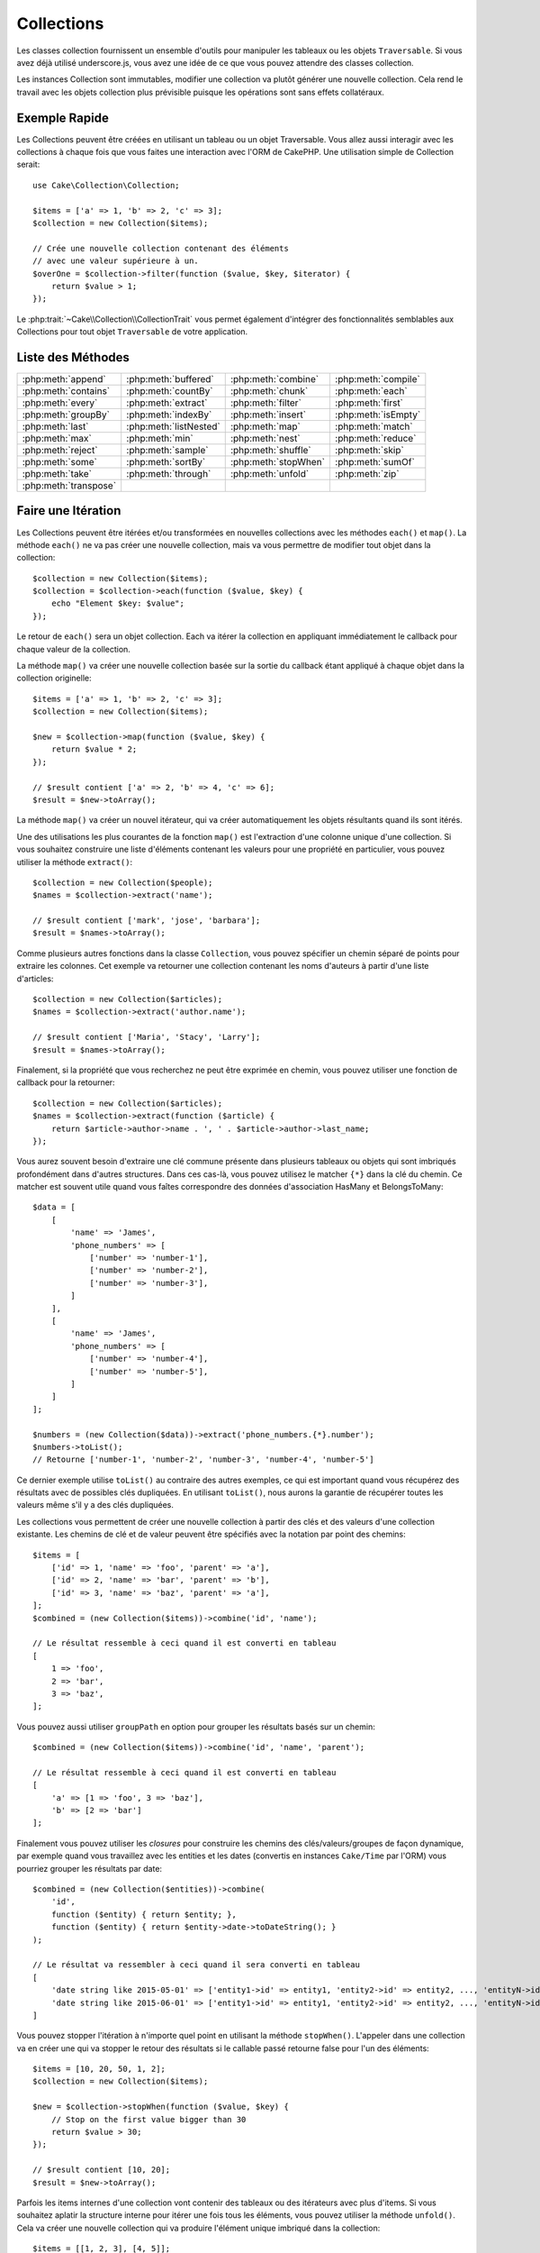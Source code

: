 Collections
###########

.. php:namespace:: Cake\Collection

.. php:class:: Collection

Les classes collection fournissent un ensemble d'outils pour manipuler les
tableaux ou les objets ``Traversable``. Si vous avez déjà utilisé
underscore.js, vous avez une idée de ce que vous pouvez attendre des classes
collection.

Les instances Collection sont immutables, modifier une collection va plutôt
générer une nouvelle collection. Cela rend le travail avec les objets collection
plus prévisible puisque les opérations sont sans effets collatéraux.

Exemple Rapide
==============

Les Collections peuvent être créées en utilisant un tableau ou un objet
Traversable. Vous allez aussi interagir avec les collections à chaque fois que
vous faites une interaction avec l'ORM de CakePHP. Une utilisation simple de
Collection serait::

    use Cake\Collection\Collection;

    $items = ['a' => 1, 'b' => 2, 'c' => 3];
    $collection = new Collection($items);

    // Crée une nouvelle collection contenant des éléments
    // avec une valeur supérieure à un.
    $overOne = $collection->filter(function ($value, $key, $iterator) {
        return $value > 1;
    });

Le :php:trait:`~Cake\\Collection\\CollectionTrait` vous permet également
d'intégrer des fonctionnalités semblables aux Collections pour tout objet
``Traversable`` de votre application.

Liste des Méthodes
==================

.. table::
    :class: docutils internal-toc

    +-----------------------+------------------------+----------------------+---------------------+
    | :php:meth:`append`    | :php:meth:`buffered`   | :php:meth:`combine`  | :php:meth:`compile` |
    +-----------------------+------------------------+----------------------+---------------------+
    | :php:meth:`contains`  | :php:meth:`countBy`    | :php:meth:`chunk`    | :php:meth:`each`    |
    +-----------------------+------------------------+----------------------+---------------------+
    | :php:meth:`every`     | :php:meth:`extract`    | :php:meth:`filter`   | :php:meth:`first`   |
    +-----------------------+------------------------+----------------------+---------------------+
    | :php:meth:`groupBy`   | :php:meth:`indexBy`    | :php:meth:`insert`   | :php:meth:`isEmpty` |
    +-----------------------+------------------------+----------------------+---------------------+
    | :php:meth:`last`      | :php:meth:`listNested` | :php:meth:`map`      | :php:meth:`match`   |
    +-----------------------+------------------------+----------------------+---------------------+
    | :php:meth:`max`       | :php:meth:`min`        | :php:meth:`nest`     | :php:meth:`reduce`  |
    +-----------------------+------------------------+----------------------+---------------------+
    | :php:meth:`reject`    | :php:meth:`sample`     | :php:meth:`shuffle`  | :php:meth:`skip`    |
    +-----------------------+------------------------+----------------------+---------------------+
    | :php:meth:`some`      | :php:meth:`sortBy`     | :php:meth:`stopWhen` | :php:meth:`sumOf`   |
    +-----------------------+------------------------+----------------------+---------------------+
    | :php:meth:`take`      | :php:meth:`through`    | :php:meth:`unfold`   | :php:meth:`zip`     |
    +-----------------------+------------------------+----------------------+---------------------+
    | :php:meth:`transpose` |                        |                      |                     |
    +-----------------------+------------------------+----------------------+---------------------+

Faire une Itération
===================

.. php:method:: each(callable $c)

Les Collections peuvent être itérées et/ou transformées en nouvelles
collections avec les méthodes ``each()`` et ``map()``. La méthode ``each()``
ne va pas créer une nouvelle collection, mais va vous permettre de modifier tout
objet dans la collection::

    $collection = new Collection($items);
    $collection = $collection->each(function ($value, $key) {
        echo "Element $key: $value";
    });

Le retour de ``each()`` sera un objet collection. Each va itérer la collection
en appliquant immédiatement le callback pour chaque valeur de la collection.

.. php:method:: map(callable $c)

La méthode ``map()`` va créer une nouvelle collection basée sur la sortie du
callback étant appliqué à chaque objet dans la collection originelle::

    $items = ['a' => 1, 'b' => 2, 'c' => 3];
    $collection = new Collection($items);

    $new = $collection->map(function ($value, $key) {
        return $value * 2;
    });

    // $result contient ['a' => 2, 'b' => 4, 'c' => 6];
    $result = $new->toArray();

La méthode ``map()`` va créer un nouvel itérateur, qui va créer automatiquement
les objets résultants quand ils sont itérés.

.. php:method:: extract($matcher)

Une des utilisations les plus courantes de la fonction ``map()`` est
l'extraction d'une colonne unique d'une collection. Si vous souhaitez construire
une liste d'éléments contenant les valeurs pour une propriété en particulier,
vous pouvez utiliser la méthode ``extract()``::

    $collection = new Collection($people);
    $names = $collection->extract('name');

    // $result contient ['mark', 'jose', 'barbara'];
    $result = $names->toArray();

Comme plusieurs autres fonctions dans la classe ``Collection``, vous pouvez
spécifier un chemin séparé de points pour extraire les colonnes. Cet exemple va
retourner une collection contenant les noms d'auteurs à partir d'une liste
d'articles::

    $collection = new Collection($articles);
    $names = $collection->extract('author.name');

    // $result contient ['Maria', 'Stacy', 'Larry'];
    $result = $names->toArray();

Finalement, si la propriété que vous recherchez ne peut être exprimée en chemin,
vous pouvez utiliser une fonction de callback pour la retourner::

    $collection = new Collection($articles);
    $names = $collection->extract(function ($article) {
        return $article->author->name . ', ' . $article->author->last_name;
    });

Vous aurez souvent besoin d'extraire une clé commune présente dans plusieurs
tableaux ou objets qui sont imbriqués profondément dans d'autres structures.
Dans ces cas-là, vous pouvez utilisez le matcher ``{*}`` dans la clé du chemin.
Ce matcher est souvent utile quand vous faîtes correspondre des données
d'association HasMany et BelongsToMany::

    $data = [
        [
            'name' => 'James',
            'phone_numbers' => [
                ['number' => 'number-1'],
                ['number' => 'number-2'],
                ['number' => 'number-3'],
            ]
        ],
        [
            'name' => 'James',
            'phone_numbers' => [
                ['number' => 'number-4'],
                ['number' => 'number-5'],
            ]
        ]
    ];

    $numbers = (new Collection($data))->extract('phone_numbers.{*}.number');
    $numbers->toList();
    // Retourne ['number-1', 'number-2', 'number-3', 'number-4', 'number-5']

Ce dernier exemple utilise ``toList()`` au contraire des autres exemples, ce qui
est important quand vous récupérez des résultats avec de possibles clés
dupliquées. En utilisant ``toList()``, nous aurons la garantie de récupérer
toutes les valeurs même s'il y a des clés dupliquées.

.. php:method:: combine($keyPath, $valuePath, $groupPath = null)

Les collections vous permettent de créer une nouvelle collection à partir des
clés et des valeurs d'une collection existante. Les chemins de clé et de valeur
peuvent être spécifiés avec la notation par point des chemins::

    $items = [
        ['id' => 1, 'name' => 'foo', 'parent' => 'a'],
        ['id' => 2, 'name' => 'bar', 'parent' => 'b'],
        ['id' => 3, 'name' => 'baz', 'parent' => 'a'],
    ];
    $combined = (new Collection($items))->combine('id', 'name');

    // Le résultat ressemble à ceci quand il est converti en tableau
    [
        1 => 'foo',
        2 => 'bar',
        3 => 'baz',
    ];

Vous pouvez aussi utiliser ``groupPath`` en option pour grouper les résultats
basés sur un chemin::

    $combined = (new Collection($items))->combine('id', 'name', 'parent');

    // Le résultat ressemble à ceci quand il est converti en tableau
    [
        'a' => [1 => 'foo', 3 => 'baz'],
        'b' => [2 => 'bar']
    ];

Finalement vous pouvez utiliser les *closures* pour construire les
chemins des clés/valeurs/groupes de façon dynamique, par exemple quand vous
travaillez avec les entities et les dates (convertis en instances ``Cake/Time``
par l'ORM) vous pourriez grouper les résultats par date::

    $combined = (new Collection($entities))->combine(
        'id',
        function ($entity) { return $entity; },
        function ($entity) { return $entity->date->toDateString(); }
    );

    // Le résultat va ressembler à ceci quand il sera converti en tableau
    [
        'date string like 2015-05-01' => ['entity1->id' => entity1, 'entity2->id' => entity2, ..., 'entityN->id' => entityN]
        'date string like 2015-06-01' => ['entity1->id' => entity1, 'entity2->id' => entity2, ..., 'entityN->id' => entityN]
    ]

.. php:method:: stopWhen(callable $c)

Vous pouvez stopper l'itération à n'importe quel point en utilisant la méthode
``stopWhen()``. L'appeler dans une collection va en créer une qui va stopper le
retour des résultats si le callable passé retourne false pour l'un des
éléments::

    $items = [10, 20, 50, 1, 2];
    $collection = new Collection($items);

    $new = $collection->stopWhen(function ($value, $key) {
        // Stop on the first value bigger than 30
        return $value > 30;
    });

    // $result contient [10, 20];
    $result = $new->toArray();

.. php:method:: unfold(callable $c)

Parfois les items internes d'une collection vont contenir des tableaux ou des
itérateurs avec plus d'items. Si vous souhaitez aplatir la structure interne
pour itérer une fois tous les éléments, vous pouvez utiliser la méthode
``unfold()``. Cela va créer une nouvelle collection qui va produire l'élément
unique imbriqué dans la collection::

    $items = [[1, 2, 3], [4, 5]];
    $collection = new Collection($items);
    $new = $collection->unfold();

    // $result contient [1, 2, 3, 4, 5];
    $result = $new->toList();

Quand vous passez un callable à ``unfold()``, vous pouvez contrôler les éléments
qui vont être révélés à partir de chaque item dans la collection originale.
C'est utile pour retourner les données à partir des services paginés::

    $pages = [1, 2, 3, 4];
    $collection = new Collection($pages);
    $items = $collection->unfold(function ($page, $key) {
        // Un service web imaginaire qui retourne une page de résultats
        return MyService::fetchPage($page)->toArray();
    });

    $allPagesItems = $items->toList();

Si vous utilisez PHP 5.5+, vous pouvez utiliser le mot clé ``yield`` à l'intérieur
de ``unfold()`` pour renvoyer autant d'éléments pour chaque item dans la collection
que besoin::

    $oddNumbers = [1, 3, 5, 7];
    $collection = new Collection($oddNumbers);
    $new = $collection->unfold(function ($oddNumber) {
        yield $oddNumber;
        yield $oddNumber + 1;
    });

    // $result contient [1, 2, 3, 4, 5, 6, 7, 8];
    $result = $new->toList();

.. php:method:: chunk($chunkSize)

Quand vous gérez des grandes quantités d'items dans une collection, il peut
paraître sensé d'agir sur les éléments en lots plutôt qu'un par un. Pour séparer
une collection en plusieurs tableaux d'une certaine taille, vous pouvez utiliser
la fonction ``chunk()``::

    $items = [1, 2, 3, 4, 5, 6, 7, 8, 9, 10, 11];
    $chunked = collection($items)->chunk(2);
    $chunked->toList(); // [[1, 2], [3, 4], [5, 6], [7, 8], [9, 10], [11]]

La fonction ``chunk`` est particulièrement utile quand vous faîtes des
opérations en lots, par exemple avec les résultats d'une base de données::

    collection($articles)
        ->map(function ($article) {
            // Change une propriété dans l'article
            $article->property = 'changed';
        })
        ->chunk(20)
        ->each(function ($batch) {
            myBulkSave($batch); // Cette fonction sera appelée pour chaque lot
        });

Filtrer
=======

.. php:method:: filter(callable $c)

Les collections permettent de filtrer et de créer facilement les nouvelles
collections basées sur le résultat de fonctions callback. Vous pouvez utiliser
``filter()`` pour créer une nouvelle collection d'éléments qui matchent un
critère callback::

    $collection = new Collection($people);
    $ladies = $collection->filter(function ($person, $key) {
        return $person->gender === 'female';
    });
    $guys = $collection->filter(function ($person, $key) {
        return $person->gender === 'male';
    });

.. php:method:: reject(callable $c)

L'inverse de ``filter()`` est ``reject()``. Cette méthode fait un filtre
négatif, retirant les éléments qui matchent la fonction filter::

    $collection = new Collection($people);
    $ladies = $collection->reject(function ($person, $key) {
        return $person->gender === 'male';
    });

.. php:method:: every(callable $c)

Vous pouvez faire des tests de vérité avec les fonctions filter. Pour voir si
chaque élément dans une collection matche un test, vous pouvez utiliser
``every()``::

    $collection = new Collection($people);
    $allYoungPeople = $collection->every(function ($person) {
        return $person->age < 21;
    });

.. php:method:: some(callable $c)

Vous pouvez regarder si la collection contient au moins un élément matchant une
fonction filter en utilisant la méthode ``some()``::

    $collection = new Collection($people);
    $hasYoungPeople = $collection->some(function ($person) {
        return $person->age < 21;
    });

.. php:method:: match(array $conditions)

Si vous avez besoin d'extraire une nouvelle collection contenant seulement les
éléments qui contiennent un ensemble donné de propriétés, vous devez utiliser
la méthode ``match()``::

    $collection = new Collection($comments);
    $commentsFromMark = $collection->match(['user.name' => 'Mark']);

.. php:method:: firstMatch(array $conditions)

Le nom de la propriété peut être un chemin séparé par des points. Vous pouvez
traverser des entities imbriquées et matcher les valeurs qu'elles contiennent.
Quand vous avez besoin de seulement matcher le premier élément d'une collection,
vous pouvez utiliser ``firstMatch()``::

    $collection = new Collection($comments);
    $comment = $collection->firstMatch([
        'user.name' => 'Mark',
        'active' => true
    ]);

Comme vous pouvez le voir ci-dessus, les méthodes ``match()`` et
``firstMatch()`` vous permettent de fournir plusieurs conditions à matcher. De
plus, les conditions peuvent être utilisées sur des chemins différents, vous
permettant d'exprimer des conditions complexes à faire correspondre.

Agrégation
==========

.. php:method:: reduce(callable $c)

La contrepartie de l'opération ``map()`` est habituellement un ``reduce``. Cette
fonction va vous aider à construire un résultat unique à partir de tous les
éléments d'une collection::

    $totalPrice = $collection->reduce(function ($accumulated, $orderLine) {
        return $accumulated + $orderLine->price;
    }, 0);

Dans l'exemple ci-dessus, ``$totalPrice`` va être la somme de tous les prix
uniques qui se trouvent dans la collection. Remarquez le deuxième argument
pour la fonction ``reduce()``, il prend la valeur initiale pour l'opération
``reduce`` que vous souhaitez faire::

    $allTags = $collection->reduce(function ($accumulated, $article) {
        return array_merge($accumulated, $article->tags);
    }, []);

.. php:method:: min(string|callable $callback, $type = SORT_NUMERIC)

Pour extraire la valeur minimum pour une collection basée sur une propriété,
utilisez juste la fonction ``min()``. Celle-ci va retourner l'élément complet
à partir de la collection et pas seulement la plus petite valeur trouvée::

    $collection = new Collection($people);
    $youngest = $collection->min('age');

    echo $youngest->name;

Vous pouvez aussi exprimer la propriété à comparer en fournissant un chemin ou
une fonction callback::

    $collection = new Collection($people);
    $personYoungestChild = $collection->min(function ($person) {
        return $person->child->age;
    });

    $personWithYoungestDad = $collection->min('dad.age');

.. php:method:: max(string|callable $callback, $type = SORT_NUMERIC)

La même chose peut être appliquée à la fonction ``max()``, qui retourne un
élément unique à partir de la collection ayant la valeur de propriété la plus
élevée::

    $collection = new Collection($people);
    $oldest = $collection->max('age');

    $personOldestChild = $collection->max(function ($person) {
        return $person->child->age;
    });

    $personWithOldestDad = $collection->min('dad.age');

.. php:method:: sumOf(string|callable $callback)

Pour finir, la méthode ``sumOf()`` va retourner la somme d'une propriété de tous
les éléments::

    $collection = new Collection($people);
    $sumOfAges =  $collection->sumOf('age');

    $sumOfChildrenAges = $collection->sumOf(function ($person) {
        return $person->child->age;
    });

    $sumOfDadAges = $collection->sumOf('dad.age');

Grouper et Compter
------------------

.. php:method:: groupBy($callback)

Les valeurs d'une collection peuvent être groupées avec des clés différentes
dans une nouvelle collection quand elles partagent la même valeur pour une
propriété::

    $students = [
        ['name' => 'Mark', 'grade' => 9],
        ['name' => 'Andrew', 'grade' => 10],
        ['name' => 'Stacy', 'grade' => 10],
        ['name' => 'Barbara', 'grade' => 9]
    ];
    $collection = new Collection($students);
    $studentsByGrade = $collection->groupBy('grade');

    // Le résultat ressemble à ceci quand il est converti en tableau:
    [
      10 => [
        ['name' => 'Andrew', 'grade' => 10],
        ['name' => 'Stacy', 'grade' => 10]
      ],
      9 => [
        ['name' => 'Mark', 'grade' => 9],
        ['name' => 'Barbara', 'grade' => 9]
      ]
    ]

Comme d'habitude, il est possible de fournir soit un chemin séparé de points
pour les propriétés imbriquées ou votre propre fonction de callback pour générer
les groupes dynamiquement::

    $commentsByUserId = $comments->groupBy('user.id');

    $classResults = $students->groupBy(function ($student) {
        return $student->grade > 6 ? 'approved' : 'denied';
    });

.. php:method:: countBy($callback)

Si vous souhaitez seulement connaître le nombre d'occurrences par groupe, vous
pouvez le faire en utilisant la méthode ``countBy()``. Elle prend les mêmes
arguments que ``groupBy`` donc cela devrait vous être déjà familier::

    $classResults = $students->countBy(function ($student) {
        return $student->grade > 6 ? 'approved' : 'denied';
    });

Result could look like this when converted to array:
    ['approved' => 70, 'denied' => 20]

.. php:method:: indexBy($callback)

Il y aura des cas où vous savez qu'un élément est unique pour la
propriété selon laquelle vous souhaitez faire un ``groupBy()``. Si vous
souhaitez un unique résultat par groupe, vous pouvez utiliser la fonction
``indexBy()``::

    $usersById = $users->indexBy('id');

    // Quand il est converti en tableau, le résultat pourrait ressembler à ceci
    [
        1 => 'markstory',
        3 => 'jose_zap',
        4 => 'jrbasso'
    ]

Comme avec la fonction ``groupBy()``, vous pouvez aussi utiliser un chemin de
propriété ou un callback::

    $articlesByAuthorId = $articles->indexBy('author.id');

    $filesByHash = $files->indexBy(function ($file) {
        return md5($file);
    });

.. php:method:: zip($elements)

Les éléments de différentes collections peuvent être groupés ensemble en
utilisant la méthode ``zip()``. Elle retournera une nouvelle collection
contenant un tableau regroupant les éléments de chaque collection qui sont
placés à la même position::

    $odds = new Collection([1, 3, 5]);
    $pairs = new Collection([2, 4, 6]);
    $combined = $odds->zip($pairs)->toList(); // [[1, 2], [3, 4], [5, 6]]

Vous pouvez également zipper des cllections multiples d'un coup::

    $years = new Collection([2013, 2014, 2015, 2016]);
    $salaries = [1000, 1500, 2000, 2300];
    $increments = [0, 500, 500, 300];

    $rows = $years->zip($salaries, $increments)->toList();
    // Retourne:
    [
        [2013, 1000, 0],
        [2014, 1500, 500],
        [2015, 2000, 500],
        [2016, 2300, 300]
    ]

Comme vous avez pu le voir, la méthode ``zip()`` est très utile pour transposer
des tableaux multidimensionnels::

    $data = [
        2014 => ['jan' => 100, 'feb' => 200],
        2015 => ['jan' => 300, 'feb' => 500],
        2016 => ['jan' => 400, 'feb' => 600],
    ]

    // Récupérer les données de jan et fev ensemble

    $firstYear = new Collection(array_shift($data));
    $firstYear->zip($data[0], $data[1])->toList();

    // Ou $firstYear->zip(...$data) in PHP >= 5.6

    // Retourne
    [
        [100, 300, 400],
        [200, 500, 600]
    ]

Trier
=====

.. php:method:: sortBy($callback)

Les valeurs de collection peuvent être triées par ordre croissant ou
décroissant basé sur une colonne ou une fonction personnalisée. Pour créer une
nouvelle collection triée à partir de valeurs d'une autre, vous pouvez utiliser
``sortBy``::

    $collection = new Collection($people);
    $sorted = $collection->sortBy('age');

Comme vu ci-dessus, vous pouvez trier en passant le nom d'une colonne ou d'une
propriété qui est présente dans les valeurs de la collection. Vous pouvez aussi
spécifier un chemin de propriété à la place de la notation par point. L'exemple
suivant va trier les articles par leur nom d'auteur::

    $collection = new Collection($articles);
    $sorted = $collection->sortBy('author.name');

La méthode ``sortBy()`` est assez flexible pour vous laisser spécifier une
fonction d'extracteur qui vous laisse sélectionner dynamiquement la valeur à
utiliser pour comparer deux valeurs différentes dans la collection::

    $collection = new Collection($articles);
    $sorted = $collection->sortBy(function ($article) {
        return $article->author->name . '-' . $article->title;
    });

Afin de spécifier la direction dans laquelle la collection doit être triée, vous
devez fournir soit ``SORT_ASC`` soit ``SORT_DESC`` en deuxième paramètre pour
trier respectivement par ordre croissant ou décroissant. Par défaut, les
collections sont triées par ordre croissant::

    $collection = new Collection($people);
    $sorted = $collection->sortBy('age', SORT_ASC);

Parfois vous devez spécifier le type de données que vous essayez de comparer
pour avoir des résultats cohérents. A cet effet, vous devez fournir
un troisième argument dans la fonction ``sortBy()`` avec une des constantes
suivantes:

- **SORT_NUMERIC**: Pour comparer les nombres
- **SORT_STRING**: Pour comparer les valeurs de chaîne
- **SORT_NATURAL**: Pour trier une chaîne contenant des nombres que vous
  souhaitez trier de façon naturelle. Par exemple, afficher "10" après "2".
- **SORT_LOCALE_STRING**: Pour comparer les chaînes basées sur la locale
  courante.

Par défaut, ``SORT_NUMERIC`` est utilisée::

    $collection = new Collection($articles);
    $sorted = $collection->sortBy('title', SORT_ASC, SORT_NATURAL);

.. warning::

    Il est souvent coûteux d'itérer les collections triées plus d'une fois. Si
    vous voulez le faire, pensez à convertir la collection en tableau ou
    utilisez simplement la méthode ``compile()`` dessus.

Utiliser des Données en Arbre
=============================

.. php:method:: nest($idPath, $parentPath)

Toutes les données ne sont pas destinées à être représentées de façon linéaire.
Les collections facilitent la construction et l'aplatissement de structures
hiérarchiques ou imbriquées. Créer une structure imbriquée où les enfants sont
groupés selon une propriété identifier parente est facile avec la méthode
``nest()``.

Deux paramètres sont requis pour cette fonction. La première est la propriété
représentant l'identifier de l'item. Le second paramètre est le nom de la
propriété représentant l'identifier pour l'item parent::

    $items new Collection([
        ['id' => 1, 'parent_id' => null, 'name' => 'Birds'],
        ['id' => 2, 'parent_id' => 1, 'name' => 'Land Birds'],
        ['id' => 3, 'parent_id' => 1, 'name' => 'Eagle'],
        ['id' => 4, 'parent_id' => 1, 'name' => 'Seagull'],
        ['id' => 5, 'parent_id' => 6, 'name' => 'Clown Fish'],
        ['id' => 6, 'parent_id' => null], 'name' => 'Fish'],
    ]);

    $collection->nest('id', 'parent_id')->toArray();
    // Retourne
    [
        [
            'id' => 1,
            'parent_id' => null,
            'name' => 'Bird',
            'children' => [
                [
                    'id' => 2,
                    'parent_id' => 1,
                    'name' => 'Land Birds',
                    'children' => [
                        ['id' => 3, 'name' => 'Eagle', 'parent_id' => 2]
                    ]
                ],
                ['id' => 4, 'parent_id' => 1, 'name' => 'Seagull',  'children' => []],
            ]
        ],
        [
            'id' => 6,
            'parent_id' => null,
            'name' => 'Fish',
            'children' => [
                ['id' => 5, 'parent_id' => 6, 'name' => 'Clown Fish', 'children' => []],
            ]
        ]
    ];

Les éléments enfants sont imbriqués dans la propriété ``children`` à l'intérieur
de chacun des items dans la collection. Cette représentation de type de données
aide à rendre les menus ou à traverser les éléments vers le haut à un certain
niveau dans l'arbre.

.. php:method:: listNested($dir = 'desc', $nestingKey = 'children')

L'inverse de ``nest()`` est ``listNested()``. Cette méthode vous permet
d'aplatir une structure en arbre en structure linéaire. Elle prend deux
paramètres, le premier est le mode de traversement (asc, desc ou leaves), et
le deuxième est le nom de la propriété contenant les enfants pour chaque élément
dans la collection.

Considérons la collection imbriquée intégrée dans l'exemple précédent, nous
pouvons l'aplatir::

    $nested->listNested()->toArray();

    // Retourne
    [
        ['id' => 1, 'parent_id' => null, 'name' => 'Birds'],
        ['id' => 2, 'parent_id' => 1, 'name' => 'Land Birds'],
        ['id' => 3, 'parent_id' => 1, 'name' => 'Eagle'],
        ['id' => 4, 'parent_id' => 1, 'name' => 'Seagull'],
        ['id' => 6, 'parent_id' => null, 'name' => 'Fish'],
        ['id' => 5, 'parent_id' => 6, 'name' => 'Clown Fish']
    ]

Par défaut, l'arbre est traversé de la racine vers les feuilles. Vous pouvez
également demander à retourner seulement les éléments feuilles de l'arbre::

    $nested->listNested()->toArray();

    // Retourne
    [
        ['id' => 3, 'parent_id' => 1, 'name' => 'Eagle'],
        ['id' => 4, 'parent_id' => 1, 'name' => 'Seagull'],
        ['id' => 5, 'parent_id' => 6, 'name' => 'Clown Fish']
    ]

Once you have converted a tree into a nested list, you can use the ``printer()``
method to configure how the list output should be formatted::

    $nested->listNested()->printer('name', 'id', '--')->toArray();

    // Returns
    [
        3 => 'Eagle',
        4 => 'Seagull',
        5 -> '--Clown Fish',
    ]

The ``printer()`` method also lets you use a callback to generate the keys and
or values::

    $nested->listNested()->printer(
        function ($el) {
            return $el->name;
        },
        function ($el) {
            return $el->id;
        }
    );

Autres Méthodes
===============

.. php:method:: isEmpty()

Vous permet de voir si une collection contient un élément::

    $collection = new Collection([]);
    // Returns true
    $collection->isEmpty();

    $collection = new Collection([1]);
    // Returns false
    $collection->isEmpty();

.. php:method:: contains($value)

Les collections vous permettent de vérifier rapidement si elles contiennent
une valeur particulière: en utilisant la méthode ``contains()``::

    $items = ['a' => 1, 'b' => 2, 'c' => 3];
    $collection = new Collection($items);
    $hasThree = $collection->contains(3);

Les comparaisons sont effectuées en utilisant l'opérateur ``===``. Si vous
souhaitez faire des types de comparaison non stricte, vous pouvez utiliser la
méthode ``some()``.

.. php:method:: shuffle()

Parfois vous pouvez souhaiter montrer une collection de valeurs dans un ordre
au hasard. Afin de créer une nouvelle collection qui va retourner chaque valeur
dans une position au hasard, utilisez ``shuffle``::

    $collection = new Collection(['a' => 1, 'b' => 2, 'c' => 3]);

    // Ceci pourrait retourner [2, 3, 1]
    $collection->shuffle()->toArray();

.. php:method:: transpose()

Quand vous transposez une collection, vous récupérez une nouvelle collection
contenant une colonne avec chacune des colonnes originales::

     $items = [
        ['Products', '2012', '2013', '2014'],
        ['Product A', '200', '100', '50'],
        ['Product B', '300', '200', '100'],
        ['Product C', '400', '300', '200'],
     ]
     $transpose = (new Collection($items))->transpose()->toList();

     // Returns
     [
         ['Products', 'Product A', 'Product B', 'Product C'],
         ['2012', '200', '300', '400'],
         ['2013', '100', '200', '300'],
         ['2014', '50', '100', '200'],
     ]

.. versionadded:: 3.3.0
    ``Collection::transpose()`` a été ajoutée dans la version 3.3.0.

Retrait d'Eléments
------------------

.. php:method:: sample(int $size)

Remanier une collection est souvent utile quand vous faites des statistiques
d'analyse rapides. Une autre opération habituelle quand vous faites ce type
de tâches est d'extraire quelques valeurs au hasard en dehors de la
collection pour que plus de tests puissent être effectués dessus. Par exemple,
si vous souhaitez sélectionner 5 utilisateurs au hasard auxquels vous voulez
appliquer des tests A/B, vous pouvez utiliser la fonction ``sample()``::

    $collection = new Collection($people);

    // Extrait au maximum 20 utilisateurs au hasard de la collection
    $testSubjects = $collection->sample(20);

``sample()`` va prendre au moins le nombre de valeurs que vous spécifiez dans
le premier argument. S'il n'y a pas assez d'éléments dans la collection qui
satisfont le sample, la collection sera retournée en entier dans un ordre au
hasard.

.. php:method:: take(int $size, int $from)

Quand vous souhaitez prendre une partie d'une collection, utilisez la fonction
``take()``, cela va créer une nouvelle collection avec au moins le nombre de
valeurs que vous spécifiez dans le premier argument, en commençant par la
position passée dans le second argument::

    $topFive = $collection->sortBy('age')->take(5);

    // Prenons 5 personnes d'une collection en commençant par la position 4
    $nextTopFive = $collection->sortBy('age')->take(5, 4);

Les positions sont basées sur zéro, donc le premier nombre de la position est
``0``.

.. php:method:: skip(int $positions)

Alors que le second argument de ``take()`` peut vous aider à exclure quelques
éléments avant de les récupérer depuis une collection, vous pouvez également
utiliser ``skip()`` pour récupérer le reste des éléments après une certaine
position::

    $collection = new Collection([1, 2, 3, 4]);
    $allExceptFirstTwo = $collection->skip(2)->toList(); // [3, 4]

.. php:method:: first()

Un des cas d'utilisation les plus courant de ``take()`` est de récupérer le
premier élément d'un collection. Une moyen plus rapide d'arriver au même
résultat est d'utiliser la méthode ``first()``::

    $collection = new Collection([5, 4, 3, 2]);
    $collection->first(); // Retourne 5

.. php:method:: last()

De la même manière, vous pouvez récupérer le dernier élément d'une collection
en utilisant la méthode ``last()``::

    $collection = new Collection([5, 4, 3, 2]);
    $collection->last(); // Returns 2

Agrandir les Collections
------------------------

.. php:method:: append(array|Traversable $items)

Vous pouvez regrouper plusieurs collections en une collection unique. Ceci vous
permet de recueillir des données provenant de diverses sources, de concaténer
et de lui appliquer d'autres fonctions de collection très en douceur. La méthode
``append()`` va retourner une nouvelle collection contenant les valeurs à partir
des deux sources::

    $cakephpTweets = new Collection($tweets);
    $myTimeline = $cakephpTweets->append($phpTweets);

    // Tweets contenant cakefest à partir des deux sources
    $myTimeline->filter(function ($tweet) {
        return strpos($tweet, 'cakefest');
    });

.. warning::

    Quand vous ajoutez différentes sources, vous pouvez avoir certaines clés
    des deux collections qui sont les mêmes. Par exemple, quand vous ajoutez
    deux tableaux unidimensionnels. Ceci peut entraîner un problème quand vous
    convertissez une collection en un tableau en utilisant ``toArray()``. Si
    vous ne voulez pas que des valeurs d'une collection surchargent les autres
    dans la précédente basée sur leur clé, assurez-vous que vous appelez
    ``toList()`` afin de supprimer les clés et de préserver toutes les
    valeurs.

Modification d'Eléments
-----------------------

.. php:method:: insert(string $path, array|Traversable $items)

A certains moments, vous pourriez avoir à séparer des ensembles de données que
vous souhaiteriez, pour insérer les éléments d'un ensemble dans chacun des
éléments de l'autre ensemble. C'est un cas très courant quand vous récupérez
les données à partir d'une source de données qui ne supporte pas la fusion de
données ou les jointures nativement.

Les collections ont une méthode ``insert()`` qui vous permet d'insérer chacun
des éléments dans une collection dans une propriété dans chacun des éléments
d'une autre collection::

    $users = [
        ['username' => 'mark'],
        ['username' => 'juan'],
        ['username' => 'jose']
    ];

    $languages = [
        ['PHP', 'Python', 'Ruby'],
        ['Bash', 'PHP', 'Javascript'],
        ['Javascript', 'Prolog']
    ];

    $merged = (new Collection($users))->insert('skills', $languages);

Une fois convertie en un tableau, la collection ``$merged`` va ressembler à ceci::

    [
        ['username' => 'mark', 'skills' => ['PHP', 'Python', 'Ruby']],
        ['username' => 'juan', 'skills' => ['Bash', 'PHP', 'Javascript']],
        ['username' => 'jose', 'skills' => ['Javascript', 'Prolog']]
    ];

Le premier paramètre de la méthode ``insert()`` est un chemin séparé par des
points des propriétés à suivre pour que les éléments puissent être insérés à
cette position. Le second argument est tout ce qui peut être converti en
objets collection.

Veuillez noter que les éléments sont insérés par la position dans laquelle
ils sont trouvés, ainsi le premier élément de la deuxième collection est
fusionné dans le premier élément de la première collection.

S'il y a assez d'éléments de la seconde collection à insérer dans la première,
alors la propriété cible va être remplie avec les valeurs ``null``::

    $languages = [
        ['PHP', 'Python', 'Ruby'],
        ['Bash', 'PHP', 'Javascript']
    ];

    $merged = (new Collection($users))->insert('skills', $languages);

    // Va retourner
    [
        ['username' => 'mark', 'skills' => ['PHP', 'Python', 'Ruby']],
        ['username' => 'juan', 'skills' => ['Bash', 'PHP', 'Javascript']],
        ['username' => 'jose', 'skills' => null]
    ];

La méthode ``insert()`` peut opérer sur des éléments tableau ou des objets qui
implémentent l'interface ``ArrayAccess``.

Créer des Méthodes de Collection Réutilisables
----------------------------------------------

Utiliser une ``Closure`` pour les méthodes de Collection est optimal lorsque le
travail à accomplir est petit et ciblé, mais cela peut devenir gênant très
rapidement. Cela devient plus évident quand beaucoup de méthodes différentes
doivent être appelées ou lorsque la longueur des méthodes de la ``Closure`` est
de plus de quelques lignes.

Il y a aussi des cas où la logique utilisée pour les méthodes de Collection peut
être réutilisée dans plusieurs parties de votre application. Il est préférable
d'envisager d'éclater la logique d'ensemble complexe dans des classes séparées.
Par exemple, imaginez une longue restriction comme celle-ci::

        $collection
                ->map(function ($row, $key) {
                    if (!empty($row['items'])) {
                        $row['total'] = collection($row['items'])->sumOf('price');
                    }

                    if (!empty($row['total'])) {
                        $row['tax_amount'] = $row['total'] * 0.25;
                    }

                    // More code here...

                    return $modifiedRow;
                });

Cela peut être remodeler en créant une autre classe::

        class TotalOrderCalculator
        {

                public function __invoke($row, $key)
                {
                    if (!empty($row['items'])) {
                        $row['total'] = collection($row['items'])->sumOf('price');
                    }

                    if (!empty($row['total'])) {
                        $row['tax_amount'] = $row['total'] * 0.25;
                    }

                    // More code here...

                    return $modifiedRow;
                }
        }

        // Use the logic in your map() call
        $collection->map(new TotalOrderCalculator)


.. php:method:: through(callable $c)

Parfois une suite d'appels de méthodes de Collection peut devenir réutilisable
dans d'autres parties de votre application, mais seulement si elles sont
appelées dans cet ordre précis. Dans ces cas, vous pouvez utiliser les
``through()`` en combinaison avec une classe implémentant ``__invoke`` pour
répartir vos traitements de données::

        $collection
                ->map(new ShippingCostCalculator)
                ->map(new TotalOrderCalculator)
                ->map(new GiftCardPriceReducer)
                ->buffered()
               ...

Les appels aux méthodes ci-dessus, peuvent être regroupés dans une nouvelle
classe permettant de ne pas être répétés à chaque fois::

        class FinalCheckOutRowProcessor
        {

                public function __invoke($collection)
                {
                        return $collection
                                ->map(new ShippingCostCalculator)
                                ->map(new TotalOrderCalculator)
                                ->map(new GiftCardPriceReducer)
                                ->buffered()
                               ...
                }
        }


        // Maintenant vous pouvez utiliser la méthode through() pour appeler toutes les méthodes en une fois
        $collection->through(new FinalCheckOutRowProcessor);

Optimiser les Collections
-------------------------

.. php:method:: buffered()

Les collections effectuent souvent la plupart des opérations que vous créez
en utilisant ses fonctions de façon lazy. Ceci signifie que même si vous pouvez
appeler une fonction, cela ne signifie pas qu'elle est exécutée de la bonne
manière. C'est vrai pour une grande quantité de fonctions de cette classe.
L'évaluation lazy vous permet de gagner des ressources dans des situations
où vous n'utilisez pas toutes les valeurs d'une collection. Vous pouvez ne pas
utiliser toutes les valeurs quand l'itération stoppe rapidement, ou quand une
exception/un échec se produit rapidement.

De plus, l'évaluation lazy aide à accélérer certaines operations. Considérez
l'exemple suivant::

    $collection = new Collection($oneMillionItems);
    $collection->map(function ($item) {
        return $item * 2;
    });
    $itemsToShow = $collection->take(30);

Si nous avions des collections non lazy, nous aurions dû executer un million
d'opérations, même si nous voulions seulement montrer 30 éléments. A la
place, notre opération map a été seulement appliquée aux 30 éléments que nous
avons utilisés. Nous pouvons aussi tirer des bénéfices de l'évaluation lazy
pour des collections plus petites quand nous faisons plus qu'une opération sur
elles. Par exemple: appeler ``map()`` deux fois et ensuite ``filter()``.

L'évaluation lazy a aussi ses inconvénients. Vous pourriez faire les mêmes
opérations plus d'une fois si vous optimisiez une collection prématurément.
Considérons cet exemple::

    $ages = $collection->extract('age');

    $youngerThan30 = $ages->filter(function ($item) {
        return $item < 30;
    });

    $olderThan30 = $ages->filter(function ($item) {
        return $item > 30;
    });

Si nous itérons ``youngerThan30`` et ``olderThan30``, la collection exécuterait
malheureusement l'opération ``extract()`` deux fois. C'est parce que les
collections sont immutables et l'opération d'extraction lazy serait fait pour
les deux filtres.

Heureusement, nous pouvons passer outre ce problème avec une simple fonction. Si
vous planifiez de réutiliser les valeurs à partir de certaines opérations plus
d'une fois, vous pouvez compiler les résultats dans une autre collection en
utilisant la fonction ``buffered()``::

    $ages = $collection->extract('age')->buffered();
    $youngerThan30 = ...
    $olderThan30 = ...

Maintenant quand les deux collections sont itérées, elles vont seulement appeler
l'opération d'extraction en une fois.

Rendre les Collections Rembobinables
------------------------------------

La méthode ``buffered()`` est aussi utile pour convertir des itérateurs
non-rembobinables dans des collections qui peuvent être itérées plus d'une
fois::

    // Dans PHP 5.5+
    public function results()
    {
        ...
        foreach ($transientElements as $e) {
            yield $e;
        }
    }
    $rewindable = (new Collection(results()))->buffered();

Clonage de Collection
---------------------

.. php:method:: compile(bool $preserveKeys = true)

Parfois vous devez cloner un des éléments à partir d'une collection. C'est
utile quand vous avez besoin d'itérer le même ensemble à partir d'endroits
différents au même moment. Afin de cloner une collection à partir d'une autre,
utilisez la méthode ``compile()``::

    $ages = $collection->extract('age')->compile();

    foreach ($ages as $age) {
        foreach ($collection as $element) {
            echo h($element->name) . ' - ' . $age;
        }
    }

.. meta::
    :title lang=fr: Collections
    :keywords lang=fr: collections, cakephp, append, sort, compile, contains, countBy, each, every, extract, filter, first, firstMatch, groupBy, indexBy, jsonSerialize, map, match, max, min, reduce, reject, sample, shuffle, some, random, sortBy, take, toArray, insert, sumOf, stopWhen, unfold, through
